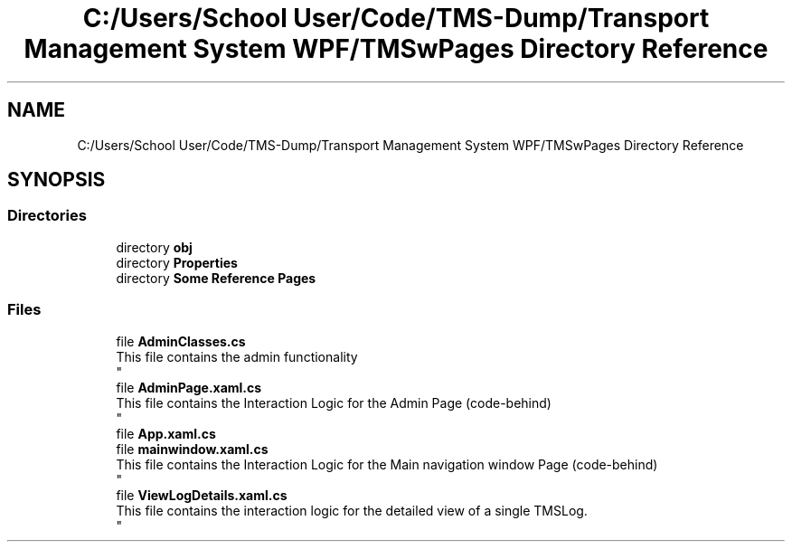 .TH "C:/Users/School User/Code/TMS-Dump/Transport Management System WPF/TMSwPages Directory Reference" 3 "Fri Nov 22 2019" "Version 3.0" "TMS Project - 8000 Cigs" \" -*- nroff -*-
.ad l
.nh
.SH NAME
C:/Users/School User/Code/TMS-Dump/Transport Management System WPF/TMSwPages Directory Reference
.SH SYNOPSIS
.br
.PP
.SS "Directories"

.in +1c
.ti -1c
.RI "directory \fBobj\fP"
.br
.ti -1c
.RI "directory \fBProperties\fP"
.br
.ti -1c
.RI "directory \fBSome Reference Pages\fP"
.br
.in -1c
.SS "Files"

.in +1c
.ti -1c
.RI "file \fBAdminClasses\&.cs\fP"
.br
.RI "This file contains the admin functionality 
.br
 "
.ti -1c
.RI "file \fBAdminPage\&.xaml\&.cs\fP"
.br
.RI "This file contains the Interaction Logic for the Admin Page (code-behind) 
.br
 "
.ti -1c
.RI "file \fBApp\&.xaml\&.cs\fP"
.br
.ti -1c
.RI "file \fBmainwindow\&.xaml\&.cs\fP"
.br
.RI "This file contains the Interaction Logic for the Main navigation window Page (code-behind) 
.br
 "
.ti -1c
.RI "file \fBViewLogDetails\&.xaml\&.cs\fP"
.br
.RI "This file contains the interaction logic for the detailed view of a single TMSLog\&. 
.br
 "
.in -1c

